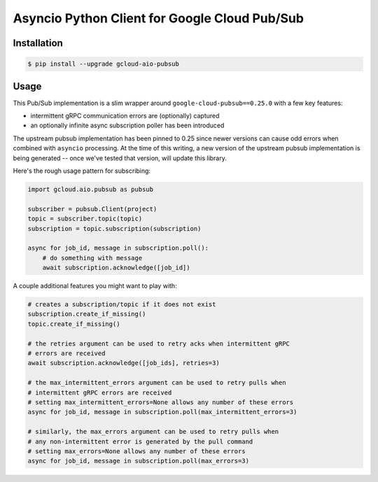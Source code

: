 Asyncio Python Client for Google Cloud Pub/Sub
==============================================

|pypi| |pythons|

Installation
------------

.. code-block:: console

    $ pip install --upgrade gcloud-aio-pubsub

Usage
-----

This Pub/Sub implementation is a slim wrapper around
``google-cloud-pubsub==0.25.0`` with a few key features:

- intermittent gRPC communication errors are (optionally) captured
- an optionally infinite async subscription poller has been introduced

The upstream pubsub implementation has been pinned to 0.25 since newer versions
can cause odd errors when combined with ``asyncio`` processing. At the time of
this writing, a new version of the upstream pubsub implementation is being
generated -- once we've tested that version, will update this library.

Here's the rough usage pattern for subscribing:

.. code-block:: python

    import gcloud.aio.pubsub as pubsub

    subscriber = pubsub.Client(project)
    topic = subscriber.topic(topic)
    subscription = topic.subscription(subscription)

    async for job_id, message in subscription.poll():
        # do something with message
        await subscription.acknowledge([job_id])

A couple additional features you might want to play with:

.. code-block:: python

    # creates a subscription/topic if it does not exist
    subscription.create_if_missing()
    topic.create_if_missing()

    # the retries argument can be used to retry acks when intermittent gRPC
    # errors are received
    await subscription.acknowledge([job_ids], retries=3)

    # the max_intermittent_errors argument can be used to retry pulls when
    # intermittent gRPC errors are received
    # setting max_intermittent_errors=None allows any number of these errors
    async for job_id, message in subscription.poll(max_intermittent_errors=3)

    # similarly, the max_errors argument can be used to retry pulls when
    # any non-intermittent error is generated by the pull command
    # setting max_errors=None allows any number of these errors
    async for job_id, message in subscription.poll(max_errors=3)

.. |pypi| image:: https://img.shields.io/pypi/v/gcloud-aio-pubsub.svg?style=flat-square
    :alt: Latest PyPI Version
    :target: https://pypi.org/project/gcloud-aio-pubsub/

.. |pythons| image:: https://img.shields.io/pypi/pyversions/gcloud-aio-pubsub.svg?style=flat-square
    :alt: Python Version Support
    :target: https://pypi.org/project/gcloud-aio-pubsub/
